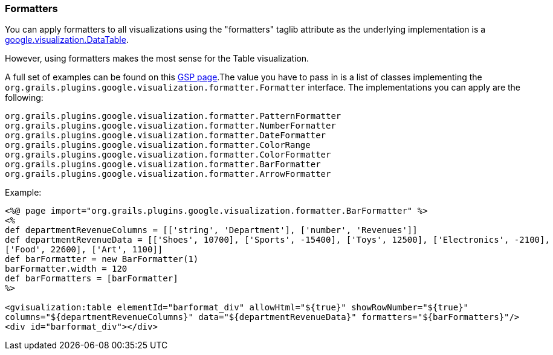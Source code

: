 [[formatters]]
=== Formatters

You can apply formatters to all visualizations using the "formatters" taglib attribute as the underlying implementation is a https://developers.google.com/chart/interactive/docs/reference?csw=1#DataTable[google.visualization.DataTable].

However, using formatters makes the most sense for the Table visualization.

A full set of examples can be found on this https://github.com/bmuschko/grails-google-visualization/blob/master/grails-app/views/formatter/index.gsp[GSP page].The value you have to pass in is a list of classes implementing the `org.grails.plugins.google.visualization.formatter.Formatter` interface. The implementations you can apply are the following:

[source,groovy]
----
org.grails.plugins.google.visualization.formatter.PatternFormatter
org.grails.plugins.google.visualization.formatter.NumberFormatter
org.grails.plugins.google.visualization.formatter.DateFormatter
org.grails.plugins.google.visualization.formatter.ColorRange
org.grails.plugins.google.visualization.formatter.ColorFormatter
org.grails.plugins.google.visualization.formatter.BarFormatter
org.grails.plugins.google.visualization.formatter.ArrowFormatter
----

.Example:

[source,groovy]
----
<%@ page import="org.grails.plugins.google.visualization.formatter.BarFormatter" %>
<%
def departmentRevenueColumns = [['string', 'Department'], ['number', 'Revenues']]
def departmentRevenueData = [['Shoes', 10700], ['Sports', -15400], ['Toys', 12500], ['Electronics', -2100],
['Food', 22600], ['Art', 1100]]
def barFormatter = new BarFormatter(1)
barFormatter.width = 120
def barFormatters = [barFormatter]
%>

<gvisualization:table elementId="barformat_div" allowHtml="${true}" showRowNumber="${true}"
columns="${departmentRevenueColumns}" data="${departmentRevenueData}" formatters="${barFormatters}"/>
<div id="barformat_div"></div>
----


